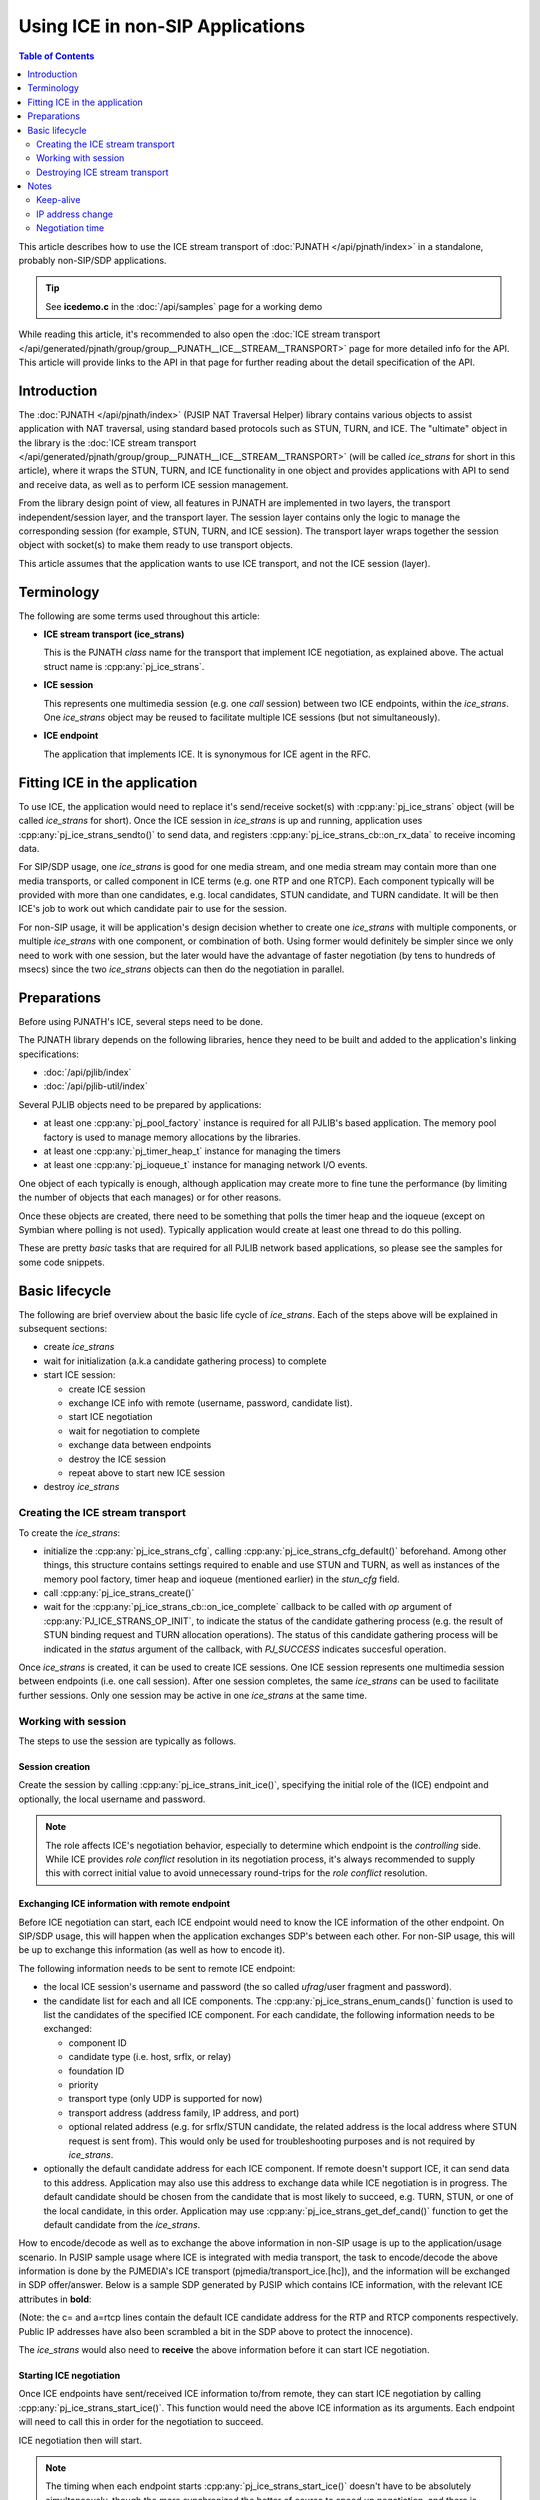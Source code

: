 Using ICE in non-SIP Applications
=======================================================

.. contents:: Table of Contents
    :depth: 2


This article describes how to use the ICE stream transport of :doc:`PJNATH </api/pjnath/index>` in a standalone, probably non-SIP/SDP applications.

.. tip::

        See **icedemo.c** in the :doc:`/api/samples` page for a working demo

While reading this article, it's recommended to also open the :doc:`ICE stream transport </api/generated/pjnath/group/group__PJNATH__ICE__STREAM__TRANSPORT>` page for more detailed info for the API. This article will provide links to the API in that page for further reading about the detail specification of the API.

Introduction
----------------------

The :doc:`PJNATH </api/pjnath/index>` (PJSIP NAT Traversal Helper) library contains various objects to assist application with NAT traversal, using standard based protocols such as STUN, TURN, and ICE. The "ultimate" object in the library is the :doc:`ICE stream transport </api/generated/pjnath/group/group__PJNATH__ICE__STREAM__TRANSPORT>` (will be called *ice_strans* for short in this article), where it wraps the STUN, TURN, and ICE functionality in one object and provides applications with API to send and receive data, as well as to perform ICE session management.

From the library design point of view, all features in PJNATH are implemented in two layers, the transport independent/session layer, and the transport layer. The session layer contains only the logic to manage the corresponding session (for example, STUN, TURN, and ICE session). The transport layer wraps together the session object with socket(s) to make them ready to use transport objects.

This article assumes that the application wants to use ICE transport, and not the ICE session (layer).


Terminology
-----------

The following are some terms used throughout this article:

- **ICE stream transport (ice_strans)**

  This is the PJNATH *class* name for the transport that implement ICE negotiation, as explained above. The actual struct name is :cpp:any:`pj_ice_strans`.

- **ICE session**

  This represents one multimedia session (e.g. one *call* session) between two ICE endpoints, within the *ice_strans*. One *ice_strans* object may be reused to facilitate multiple ICE sessions (but not simultaneously).

- **ICE endpoint**

  The application that implements ICE. It is synonymous for ICE agent in the RFC.


Fitting ICE in the application
------------------------------

To use ICE, the application would need to replace it's send/receive socket(s) with :cpp:any:`pj_ice_strans` object (will be called *ice_strans* for short). Once the ICE session in *ice_strans* is up and running, application uses :cpp:any:`pj_ice_strans_sendto()` to send data, and registers :cpp:any:`pj_ice_strans_cb::on_rx_data` to receive incoming data.

For SIP/SDP usage, one *ice_strans* is good for one media stream, and one media stream may contain more than one media transports, or called component in ICE terms (e.g. one RTP and one RTCP). Each component typically will be provided with more than one candidates, e.g. local candidates, STUN candidate, and TURN candidate. It will be then ICE's job to work out which candidate pair to use for the session.

For non-SIP usage, it will be application's design decision whether to create one *ice_strans* with multiple components, or multiple *ice_strans* with one component, or combination of both. Using former would definitely be simpler since we only need to work with one session, but the later would have the advantage of faster negotiation (by tens to hundreds of msecs) since the two *ice_strans* objects can then do the negotiation in parallel.


Preparations
------------

Before using PJNATH's ICE, several steps need to be done.

The PJNATH library depends on the following libraries, hence they need to be built and added to the application's linking specifications: 

* :doc:`/api/pjlib/index`
* :doc:`/api/pjlib-util/index`

Several PJLIB objects need to be prepared by applications: 

* at least one :cpp:any:`pj_pool_factory` instance is required for all PJLIB's based application. The memory pool factory is used to manage memory allocations by the libraries.
* at least one :cpp:any:`pj_timer_heap_t` instance for managing the timers 
* at least one :cpp:any:`pj_ioqueue_t` instance for managing network I/O events.

One object of each typically is enough, although application may create more to fine tune the performance (by limiting the number of objects that each manages) or for other reasons.

Once these objects are created, there need to be something that polls the timer heap and the ioqueue (except on Symbian where polling is not used). Typically application would create at least one thread to do this polling.

These are pretty *basic* tasks that are required for all PJLIB network based applications, so please see the samples for some code snippets.


Basic lifecycle
---------------

The following are brief overview about the basic life cycle of
*ice_strans*. Each of the steps above will be explained in subsequent
sections: 

* create *ice_strans* 
* wait for initialization (a.k.a candidate gathering process) to complete 
* start ICE session: 

  - create ICE session 
  - exchange ICE info with remote (username, password, candidate list). 
  - start ICE negotiation 
  - wait for negotiation to complete 
  - exchange data between endpoints 
  - destroy the ICE session 
  - repeat above to start new ICE session 

* destroy *ice_strans*


Creating the ICE stream transport
~~~~~~~~~~~~~~~~~~~~~~~~~~~~~~~~~

To create the *ice_strans*: 

* initialize the :cpp:any:`pj_ice_strans_cfg`, calling :cpp:any:`pj_ice_strans_cfg_default()` beforehand. Among other things, this structure contains settings required to enable and use STUN and TURN, as well as instances of the memory pool  factory, timer heap and ioqueue (mentioned earlier) in the *stun_cfg* field.
* call :cpp:any:`pj_ice_strans_create()`
* wait for the :cpp:any:`pj_ice_strans_cb::on_ice_complete` callback to be called with *op* argument of :cpp:any:`PJ_ICE_STRANS_OP_INIT`, to indicate the status of the candidate gathering process (e.g. the result of STUN binding request and TURN allocation operations). The status of this candidate gathering process will be indicated in the *status* argument of the callback, with *PJ_SUCCESS* indicates succesful operation.

Once *ice_strans* is created, it can be used to create ICE sessions. One ICE session represents one multimedia session between endpoints (i.e. one call session). After one session completes, the same *ice_strans* can be used to facilitate further sessions. Only one session may be active in one *ice_strans* at the same time.


Working with session
~~~~~~~~~~~~~~~~~~~~

The steps to use the session are typically as follows.

Session creation
^^^^^^^^^^^^^^^^^^^^^^^^^^^^^^^^^^

Create the session by calling :cpp:any:`pj_ice_strans_init_ice()`, specifying the initial role of the (ICE) endpoint and optionally, the local username and password.

.. note::
        
   The role affects ICE's negotiation behavior, especially to determine which endpoint is the *controlling* side. While ICE provides *role conflict* resolution in its negotiation process, it's always recommended to supply this with correct initial value to avoid unnecessary round-trips for the *role conflict* resolution.

Exchanging ICE information with remote endpoint
^^^^^^^^^^^^^^^^^^^^^^^^^^^^^^^^^^^^^^^^^^^^^^^^^^^^^^^^^^^^^

Before ICE negotiation can start, each ICE endpoint would need to know the ICE information of the other endpoint. On SIP/SDP usage, this will happen when the application exchanges SDP's between each other. For non-SIP usage, this will be up to exchange this information (as well as how to encode it).

The following information needs to be sent to remote ICE endpoint: 

* the local ICE session's username and password (the so called *ufrag*/user fragment and password). 
* the candidate list for each and all ICE components. The :cpp:any:`pj_ice_strans_enum_cands()` function is used to list the candidates of the specified ICE component. For each candidate, the following information needs to be exchanged: 

  - component ID 
  - candidate type (i.e. host, srflx, or relay) 
  - foundation ID 
  - priority 
  - transport type (only UDP is supported for now) 
  - transport address (address family, IP address, and port) 
  - optional related address (e.g. for srflx/STUN candidate, the related address is the local address where STUN request is sent from). This would only be used for troubleshooting purposes and is not required by *ice_strans*.

* optionally the default candidate address for each ICE component. If remote doesn't support ICE, it can send data to this address. Application may also use this address to exchange data while ICE negotiation is in progress. The default candidate should be chosen from the candidate that is most likely to succeed, e.g. TURN, STUN, or one of the local candidate, in this order. Application may use :cpp:any:`pj_ice_strans_get_def_cand()` function to get the default candidate from the *ice_strans*.

How to encode/decode as well as to exchange the above information in non-SIP usage is up to the application/usage scenario. In PJSIP sample usage where ICE is integrated with media transport, the task to encode/decode the above information is done by the PJMEDIA's ICE transport (pjmedia/transport_ice.[hc]), and the information will be exchanged in SDP offer/answer. Below is a sample SDP generated by PJSIP which contains ICE information, with the relevant ICE attributes in **bold**:


.. raw:: html

        <pre>
        v=0
        o=- 3423381096 3423381096 IN IP4 81.178.x.y
        s=pjmedia
        c=IN IP4 <b>81.178.x.y</b>
        t=0 0
        a=X-nat:5
        m=audio <b>4808</b> RTP/AVP 103 102 104 117 3 0 8 9 101
        <b>a=rtcp:4809 IN IP4 81.178.x.y</b>
        a=rtpmap:103 speex/16000
        a=rtpmap:102 speex/8000
        a=rtpmap:104 speex/32000
        a=rtpmap:117 iLBC/8000
        a=fmtp:117 mode=30
        a=sendrecv
        a=rtpmap:101 telephone-event/8000
        a=fmtp:101 0-15
        <b>a=ice-ufrag:2b2c6196</b>
        <b>a=ice-pwd:06ea0fa8</b>
        <b>a=candidate:Sc0a80e 1 UDP 1698815 81.178.x.y 4808 typ srflx raddr 10.0.0.1 rport 4808</b>
        <b>a=candidate:Hc0a80e 1 UDP 2135151 192.168.0.14 4808 typ host</b>
        <b>a=candidate:Sc0a80e 2 UDP 1698814 81.178.x.y 4809 typ srflx raddr 10.0.0.1 rport 4809</b>
        <b>a=candidate:Hc0a80e 2 UDP 2135150 192.168.0.14 4809 typ host</b>
        </pre>

(Note: the c= and a=rtcp lines contain the default ICE candidate address for the RTP and RTCP components respectively. Public IP addresses have also been scrambled a bit in the SDP above to protect the innocence).

The *ice_strans* would also need to **receive** the above information before it can start ICE negotiation.


Starting ICE negotiation
^^^^^^^^^^^^^^^^^^^^^^^^^^^^^^^^^^^^^^^^^

Once ICE endpoints have sent/received ICE information to/from remote, they can start ICE negotiation by calling :cpp:any:`pj_ice_strans_start_ice()`. This function would need the above ICE information as its arguments.
Each endpoint will need to call this in order for the negotiation to succeed.

ICE negotiation then will start.

.. note::

   The timing when each endpoint starts :cpp:any:`pj_ice_strans_start_ice()` doesn't have to be absolutely simultaneously, though the more synchronized the better of course to speed up negotiation, and there is also limit of approximately 7-8 seconds before ICE negotiation will complete with timeout status.


Getting ICE negotiation result
^^^^^^^^^^^^^^^^^^^^^^^^^^^^^^^^^^^^^^^^^^^^^^^^^^^^

Application will be notified about the result in the (again) in :cpp:any:`pj_ice_strans_cb::on_ice_complete` callback, although this time with *op* argument of :cpp:any:`PJ_ICE_STRANS_OP_NEGOTIATION`. The status of the operation will be indicated in the *status* argument of the callback, with PJ_SUCCESS indicates succesful negotiation.

.. note::

   * It is possible that the number of components between the two ICE endpoints are different, e.g. we support RTCP but remote doesn't. The :cpp:any:`pj_ice_strans_get_running_comp_cnt()` function can be used (after ICE negotiation completes) to find out how many components have been negotiated by ICE. Application can always deduce this information by comparing its local candidate list against remote's of course.
   * See also the remarks about negotiation time in the global **Notes** section at the end of this article.


Sending and Receiving Data
^^^^^^^^^^^^^^^^^^^^^^^^^^^^^^^^^^^^^^^^^^

Use :cpp:any:`pj_ice_strans_sendto()` to send data to remote ICE endpoint. Incoming data will be reported in
 :cpp:any:`pj_ice_strans_cb::on_rx_data` callback.


Finishing with the session
^^^^^^^^^^^^^^^^^^^^^^^^^^^^^^^^^^^^^^^^^^^^

Once the session is done (e.g. call has ended), call :cpp:any:`pj_ice_strans_stop_ice()` to clean up local resources allocated for the session.

Application may reuse this same *ice_strans* instance to start another session by repeating the steps from [#sess_create Session creation] above.


Destroying ICE stream transport
~~~~~~~~~~~~~~~~~~~~~~~~~~~~~~~

Use :cpp:any:`pj_ice_strans_destroy()` to destroy the ICE stream transport itself. This will initiate TURN deallocation procedure (if TURN in used), and ultimately will close down sockets as well as all resources allocated by this *ice_strans*
instance.

Note that *ice_strans* destruction will not complete immediately if TURN is used (since it needs to wait for deallocation procedure), hence it is important that polling to the timer heap and ioqueue continues to be done. Application will not be notified when *ice_strans* destruction completes, it just needs to assume that the *ice_strans* object is no longer usable as soon as :cpp:any:`pj_ice_strans_destroy()` is called.


Notes
---------------

Note that the information below applies to current PJSIP release (version 1.1 as of 2009/03/16). They may change (and definitely will be improved if we can) in subsequent releases.


Keep-alive
~~~~~~~~~~

Once the *ice_strans* is created, the STUN and TURN keep-alive will be done automatically and internally. The default STUN keep-alive period is 15 seconds (:cpp:any:`PJ_STUN_KEEP_ALIVE_SEC`), and TURN is also 15 seconds (:cpp:any:`PJ_TURN_KEEP_ALIVE_SEC`).


IP address change
~~~~~~~~~~~~~~~~~

Changes in STUN mapped address is handled automatically by *ice_strans* via the STUN keep-alive exchanges, although currently there is no callback to notify application about this event. Call to :cpp:any:`pj_ice_strans_enum_cands()` will get the updated address.

Changes in local interface's IP address are not detected.

If IP address change is of application's concern, currently we can only recommend the application to implement this detection, and restart the ICE session or destroy/recreate the *ice_strans* once it detects the IP address change.


Negotiation time
~~~~~~~~~~~~~~~~

.. tip::

        For quicker ICE negotiation, see :doc:`/specific-guides/network_nat/trickle_ice`

ICE negotiation may take tens to hundreds of milliseconds to complete. The time it takes to complete ICE negotiation depends on the number of candidates across all components in one single *ice_strans*, the round-trip time between the two ICE endpoints, as well as the signaling round-trip time since ICE information is exchanged using the signaling. In our brief (and strictly non-scientific!) test, it took about 100-150 msec to complete, in scenario where two (SIP) endpoints were behind different ADSL connections (both are in UK), with two components and 2-4 candidates per component. It is also worth mentioning that we used SIP proxy for the call (the SIP proxy was in US), hence the negotiation time depended on the SIP signaling round-trip as well.

But please also note that **it may take seconds** for ICE to report negotiation failure. ICE will wait until all STUN retransmissions have timed-out, and with the default setting, it will take 7-8 seconds before it will report ICE negotiation failure.

